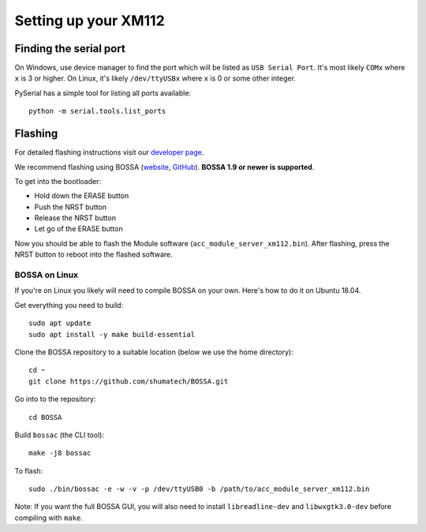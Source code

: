 Setting up your XM112
=====================

Finding the serial port
-----------------------

On Windows, use device manager to find the port which will be listed as ``USB Serial Port``. It's most likely ``COMx`` where ``x`` is 3 or higher. On Linux, it's likely ``/dev/ttyUSBx`` where ``x`` is 0 or some other integer.

PySerial has a simple tool for listing all ports available::

   python -m serial.tools.list_ports

Flashing
--------

For detailed flashing instructions visit our `developer page <https://developer.acconeer.com/>`_.

We recommend flashing using BOSSA (`website <http://www.shumatech.com/web/products/bossa>`_, `GitHub <https://github.com/shumatech/BOSSA>`_). **BOSSA 1.9 or newer is supported**.

To get into the bootloader:

- Hold down the ERASE button
- Push the NRST button
- Release the NRST button
- Let go of the ERASE button

Now you should be able to flash the Module software (``acc_module_server_xm112.bin``). After flashing, press the NRST button to reboot into the flashed software.

BOSSA on Linux
^^^^^^^^^^^^^^

If you're on Linux you likely will need to compile BOSSA on your own. Here's how to do it on Ubuntu 18.04.

Get everything you need to build::

   sudo apt update
   sudo apt install -y make build-essential

Clone the BOSSA repository to a suitable location (below we use the home directory)::

   cd ~
   git clone https://github.com/shumatech/BOSSA.git

Go into to the repository::

   cd BOSSA

Build ``bossac`` (the CLI tool)::

   make -j8 bossac

To flash::

   sudo ./bin/bossac -e -w -v -p /dev/ttyUSB0 -b /path/to/acc_module_server_xm112.bin

Note:
If you want the full BOSSA GUI, you will also need to install ``libreadline-dev`` and ``libwxgtk3.0-dev`` before compiling with ``make``.
